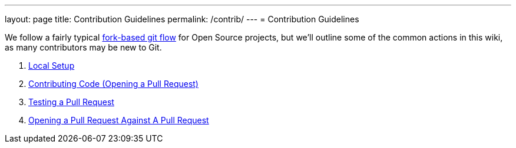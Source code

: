 ---
layout: page
title: Contribution Guidelines
permalink: /contrib/
---
= Contribution Guidelines

We follow a fairly typical link:https://www.atlassian.com/git/tutorials/comparing-workflows/forking-workflow[fork-based git flow] for Open Source projects, but we'll outline some of the common actions in this wiki, as many contributors may be new to Git.

1. link:./local-setup{outfilesuffix}[Local Setup]
2. link:./pr{outfilesuffix}[Contributing Code (Opening a Pull Request)]
3. link:./pr-test{outfilesuffix}[Testing a Pull Request]
4. link:./pr-against-pr{outfilesuffix}[Opening a Pull Request Against A Pull Request]

